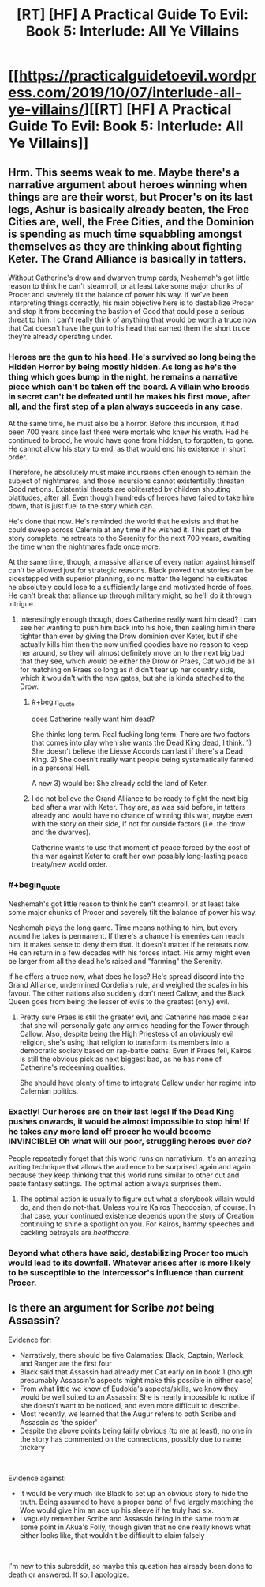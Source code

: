 #+TITLE: [RT] [HF] A Practical Guide To Evil: Book 5: Interlude: All Ye Villains

* [[https://practicalguidetoevil.wordpress.com/2019/10/07/interlude-all-ye-villains/][[RT] [HF] A Practical Guide To Evil: Book 5: Interlude: All Ye Villains]]
:PROPERTIES:
:Author: thebishop8
:Score: 65
:DateUnix: 1570421139.0
:END:

** Hrm. This seems weak to me. Maybe there's a narrative argument about heroes winning when things are are their worst, but Procer's on its last legs, Ashur is basically already beaten, the Free Cities are, well, the Free Cities, and the Dominion is spending as much time squabbling amongst themselves as they are thinking about fighting Keter. The Grand Alliance is basically in tatters.

Without Catherine's drow and dwarven trump cards, Neshemah's got little reason to think he can't steamroll, or at least take some major chunks of Procer and severely tilt the balance of power his way. If we've been interpreting things correctly, his main objective here is to destabilize Procer and stop it from becoming the bastion of Good that could pose a serious threat to him. I can't really think of anything that would be worth a truce now that Cat doesn't have the gun to his head that earned them the short truce they're already operating under.
:PROPERTIES:
:Author: JanusTheDoorman
:Score: 5
:DateUnix: 1570426027.0
:END:

*** Heroes are the gun to his head. He's survived so long being the Hidden Horror by being mostly hidden. As long as he's the thing which goes bump in the night, he remains a narrative piece which can't be taken off the board. A villain who broods in secret can't be defeated until he makes his first move, after all, and the first step of a plan always succeeds in any case.

At the same time, he must also be a horror. Before this incursion, it had been 700 years since last there were mortals who knew his wrath. Had he continued to brood, he would have gone from hidden, to forgotten, to gone. He cannot allow his story to end, as that would end his existence in short order.

Therefore, he absolutely must make incursions often enough to remain the subject of nightmares, and those incursions cannot existentially threaten Good nations. Existential threats are obliterated by children shouting platitudes, after all. Even though hundreds of heroes have failed to take him down, that is just fuel to the story which can.

He's done that now. He's reminded the world that he exists and that he could sweep across Calernia at any time if he wished it. This part of the story complete, he retreats to the Serenity for the next 700 years, awaiting the time when the nightmares fade once more.

At the same time, though, a massive alliance of every nation against himself can't be allowed just for strategic reasons. Black proved that stories can be sidestepped with superior planning, so no matter the legend he cultivates he absolutely could lose to a sufficiently large and motivated horde of foes. He can't break that alliance up through military might, so he'll do it through intrigue.
:PROPERTIES:
:Author: Frommerman
:Score: 23
:DateUnix: 1570428981.0
:END:

**** Interestingly enough though, does Catherine really want him dead? I can see her wanting to push him back into his hole, then sealing him in there tighter than ever by giving the Drow dominion over Keter, but if she actually kills him then the now unified goodies have no reason to keep her around, so they will almost definitely move on to the next big bad that they see, which would be either the Drow or Praes, Cat would be all for matching on Praes so long as it didn't tear up her country side, which it wouldn't with the new gates, but she is kinda attached to the Drow.
:PROPERTIES:
:Author: signspace13
:Score: 6
:DateUnix: 1570430275.0
:END:

***** #+begin_quote
  does Catherine really want him dead?
#+end_quote

She thinks long term. Real fucking long term. There are two factors that comes into play when she wants the Dead King dead, I think. 1) She doesn't believe the Liesse Accords can last if there's a Dead King. 2) She doesn't really want people being systematically farmed in a personal Hell.

A new 3) would be: She already sold the land of Keter.
:PROPERTIES:
:Author: NZPIEFACE
:Score: 25
:DateUnix: 1570431794.0
:END:


***** I do not believe the Grand Alliance to be ready to fight the next big bad after a war with Keter. They are, as was said before, in tatters already and would have no chance of winning this war, maybe even with the story on their side, if not for outside factors (i.e. the drow and the dwarves).

Catherine wants to use that moment of peace forced by the cost of this war against Keter to craft her own possibly long-lasting peace treaty/new world order.
:PROPERTIES:
:Author: paitientSmile
:Score: 3
:DateUnix: 1570463419.0
:END:


*** #+begin_quote
  Neshemah's got little reason to think he can't steamroll, or at least take some major chunks of Procer and severely tilt the balance of power his way.
#+end_quote

Neshemah plays the long game. Time means nothing to him, but every wound he takes is permanent. If there's a chance his enemies can reach him, it makes sense to deny them that. It doesn't matter if he retreats now. He can return in a few decades with his forces intact. His army might even be larger from all the dead he's raised and "farming" the Serenity.

If he offers a truce now, what does he lose? He's spread discord into the Grand Alliance, undermined Cordelia's rule, and weighed the scales in his favour. The other nations also suddenly don't need Callow, and the Black Queen goes from being the lesser of evils to the greatest (only) evil.
:PROPERTIES:
:Author: Do_Not_Go_In_There
:Score: 7
:DateUnix: 1570471909.0
:END:

**** Pretty sure Praes is still the greater evil, and Catherine has made clear that she will personally gate any armies heading for the Tower through Callow. Also, despite being the High Priestess of an obviously evil religion, she's using that religion to transform its members into a democratic society based on rap-battle oaths. Even if Praes fell, Kairos is still the obvious pick as next biggest bad, as he has none of Catherine's redeeming qualities.

She should have plenty of time to integrate Callow under her regime into Calernian politics.
:PROPERTIES:
:Author: Frommerman
:Score: 1
:DateUnix: 1570563557.0
:END:


*** Exactly! Our heroes are on their last legs! If the Dead King pushes onwards, it would be almost impossible to stop him! If he takes any more land off procer he would become INVINCIBLE! Oh what will our poor, struggling heroes ever /do/?

People repeatedly forget that this world runs on narrativium. It's an amazing writing technique that allows the audience to be surprised again and again because they keep thinking that this world runs similar to other cut and paste fantasy settings. The optimal action always surprises them.
:PROPERTIES:
:Author: cyberdsaiyan
:Score: 4
:DateUnix: 1570525141.0
:END:

**** The optimal action is usually to figure out what a storybook villain would do, and then do not-that. Unless you're Kairos Theodosian, of course. In that case, your continued existence depends upon the story of Creation continuing to shine a spotlight on you. For Kairos, hammy speeches and cackling betrayals are /healthcare./
:PROPERTIES:
:Author: Frommerman
:Score: 4
:DateUnix: 1570563761.0
:END:


*** Beyond what others have said, destabilizing Procer too much would lead to its downfall. Whatever arises after is more likely to be susceptible to the Intercessor's influence than current Procer.
:PROPERTIES:
:Author: Halinn
:Score: 1
:DateUnix: 1570549330.0
:END:


** Is there an argument for Scribe /not/ being Assassin?

Evidence for:

- Narratively, there should be five Calamaties: Black, Captain, Warlock, and Ranger are the first four
- Black said that Assassin had already met Cat early on in book 1 (though presumably Assassin's aspects might make this possible in either case)
- From what little we know of Eudokia's aspects/skills, we know they would be well suited to an Assassin: She is nearly impossible to notice if she doesn't want to be noticed, and even more difficult to describe.
- Most recently, we learned that the Augur refers to both Scribe and Assassin as 'the spider'
- Despite the above points being fairly obvious (to me at least), no one in the story has commented on the connections, possibly due to name trickery

​

Evidence against:

- It would be very much like Black to set up an obvious story to hide the truth. Being assumed to have a proper band of five largely matching the Woe would give him an ace up his sleeve if he truly had six.
- I vaguely remember Scribe and Assassin being in the same room at some point in Akua's Folly, though given that no one really knows what either looks like, that wouldn't be difficult to claim falsely

​

I'm new to this subreddit, so maybe this question has already been done to death or answered. If so, I apologize.
:PROPERTIES:
:Author: will_occam
:Score: 3
:DateUnix: 1570709172.0
:END:

